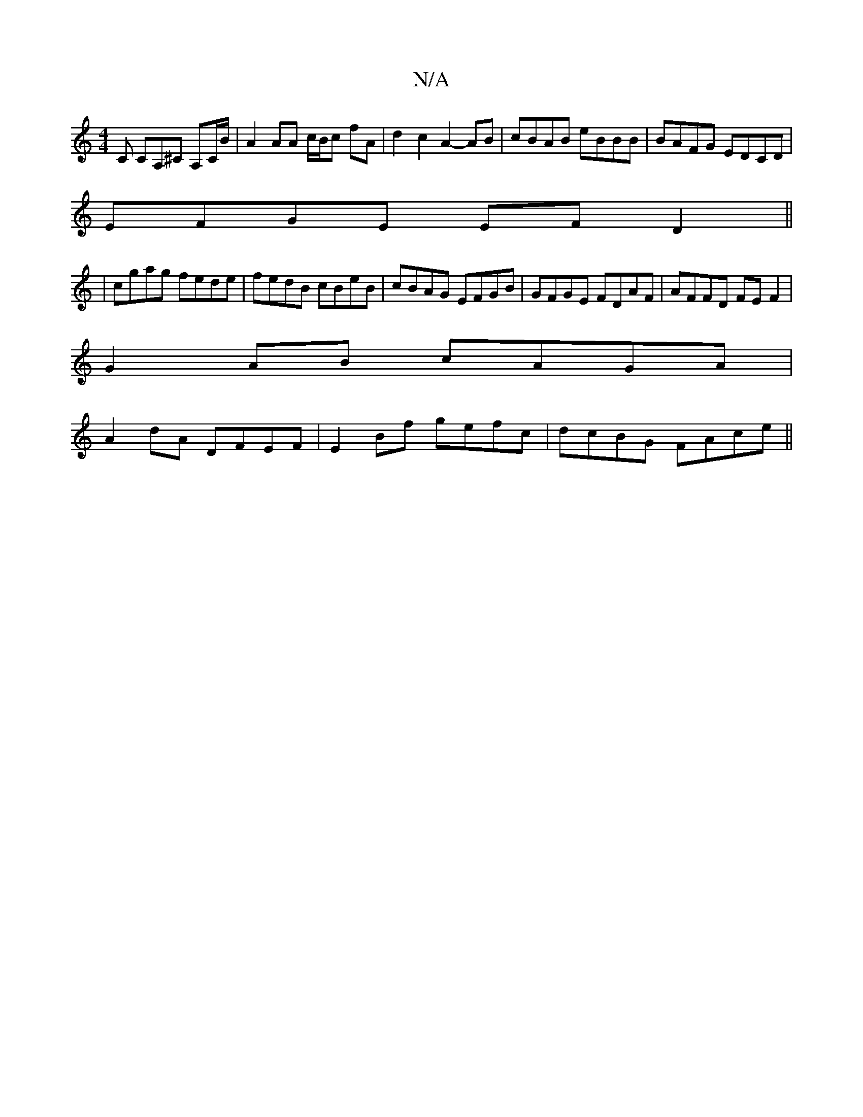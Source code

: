 X:1
T:N/A
M:4/4
R:N/A
K:Cmajor
C CA,^C A,C/B/ | A2 AA c/B/c fA | d2 c2 A2- AB | cBAB eBBB|BAFG EDCD | 
EFGE EFD2 ||
| cgag fede | fedB cBeB | cBAG EFGB | GFGE FDAF | AFFD FE F2 |
G2 AB cAGA |
A2dA DFEF | E2 Bf gefc | dcBG FAce ||

